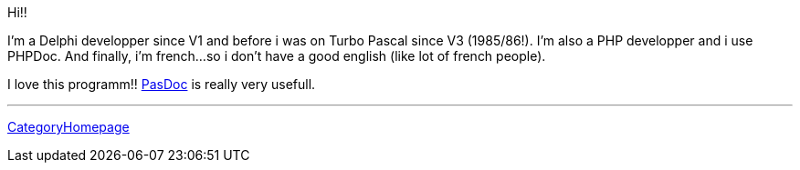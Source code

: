 Hi!!

I'm a Delphi developper since V1 and before i was on Turbo Pascal since
V3 (1985/86!). I'm also a PHP developper and i use PHPDoc. And finally,
i'm french...so i don't have a good english (like lot of french people).

I love this programm!! link:Home[PasDoc] is really very usefull.

'''''

link:CategoryHomepage[CategoryHomepage]
